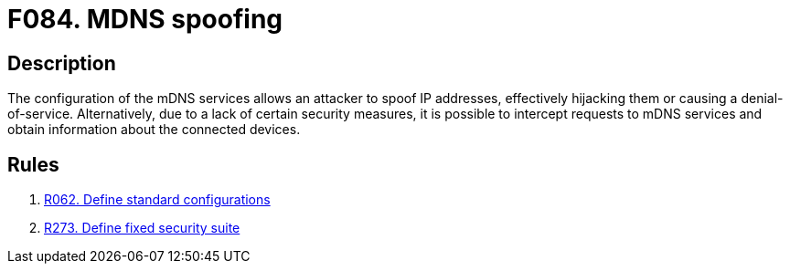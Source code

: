 :slug: findings/084/
:description: The purpose of this page is to present information about the set of findings reported by Fluid Attacks. In this case, the finding presents information about vulnerabilities enabling MDNS spoofing attacks, recommendations to avoid them and related security requirements.
:keywords: MDNS, Spoofing, Multicast, Address, Hijack, DNS
:findings: yes
:type: security

= F084. MDNS spoofing

== Description

The configuration of the mDNS services allows an attacker to spoof IP
addresses,
effectively hijacking them or causing a denial-of-service.
Alternatively, due to a lack of certain security measures,
it is possible to intercept requests to mDNS services and obtain
information about the connected devices.

== Rules

. [[r1]] [inner]#link:/rules/062/[R062. Define standard configurations]#

. [[r2]] [inner]#link:/rules/273/[R273. Define fixed security suite]#
